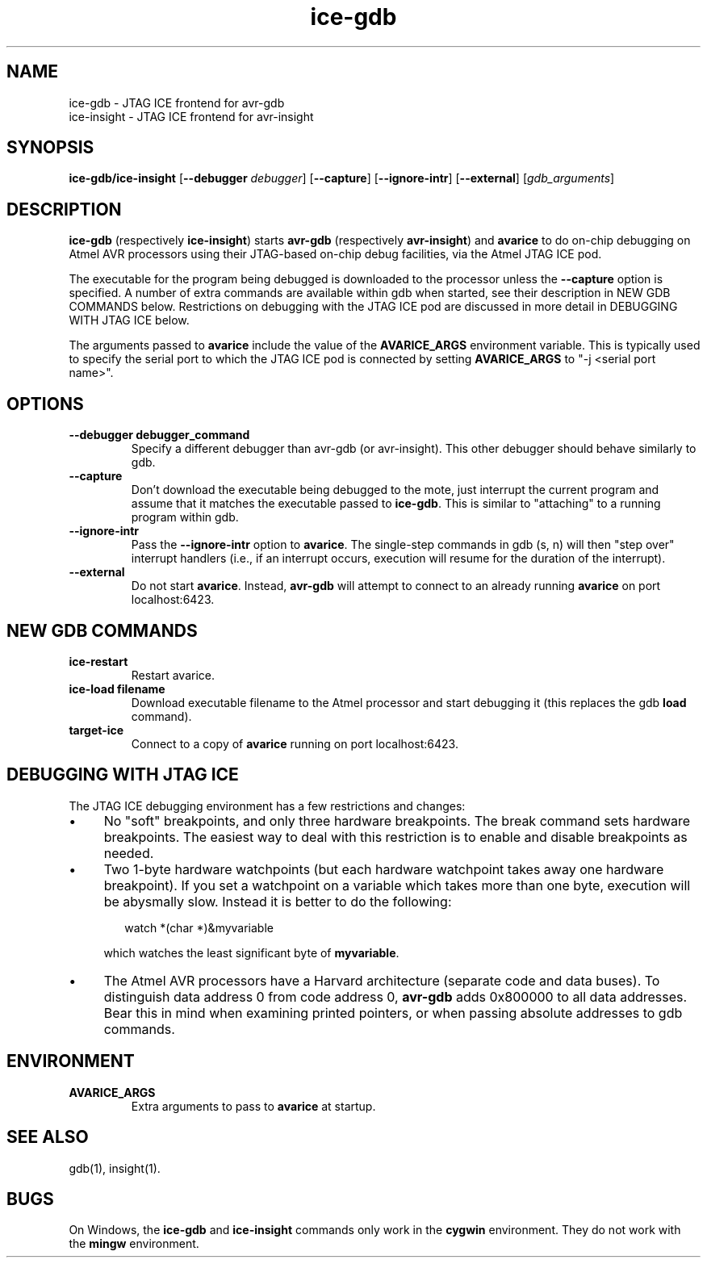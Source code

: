 .TH ice-gdb 1 "August 22, 2003"
.SH NAME
ice-gdb \- JTAG ICE frontend for avr-gdb
.br
ice-insight \- JTAG ICE frontend for avr-insight
.SH SYNOPSIS
.B ice-gdb/ice-insight
.RB [ --debugger
.IR debugger ]
.RB [ --capture ]
.RB [ --ignore-intr ]
.RB [ --external ]
.RI [ gdb_arguments ]
.SH DESCRIPTION
.B ice-gdb
(respectively
.BR ice-insight )
starts
.B avr-gdb
(respectively
.BR avr-insight )
and
.B avarice
to do on-chip debugging on Atmel AVR processors using their JTAG-based
on-chip debug facilities, via the Atmel JTAG ICE pod.

The executable for the program being debugged is downloaded to the
processor unless the
.B --capture
option is specified. A number of extra commands are available within gdb
when started, see their description in NEW GDB COMMANDS below. Restrictions
on debugging with the JTAG ICE pod are discussed in more detail in DEBUGGING
WITH JTAG ICE below.

The arguments passed to
.B avarice
include the value of the
.B AVARICE_ARGS
environment variable. This is typically used to specify the serial port to
which the JTAG ICE pod is connected by setting
.B AVARICE_ARGS
to "\-j <serial port name>".
.SH OPTIONS
.TP
.B --debugger debugger_command
Specify a different debugger than avr-gdb (or avr-insight). This other
debugger should behave similarly to gdb.
.TP
.B --capture
Don't download the executable being debugged to the mote, just interrupt the
current program and assume that it matches the executable passed to
.BR ice-gdb .
This is similar to "attaching" to a running program within gdb.
.TP
.B --ignore-intr
Pass the
.B --ignore-intr
option to
.BR avarice .
The single-step commands in gdb (s, n) will then "step over" interrupt
handlers (i.e., if an interrupt occurs, execution will resume for the
duration of the interrupt).
.TP
.B --external
Do not start
.BR avarice .
Instead,
.B avr-gdb
will attempt to connect to an already running
.B avarice
on port localhost:6423.
.SH NEW GDB COMMANDS
.TP
.B ice-restart
Restart avarice.
.TP
.B ice-load filename
Download executable filename to the Atmel processor and start debugging it
(this replaces the gdb
.B load
command).
.TP 
.B target-ice
Connect to a copy of
.B avarice
running on port localhost:6423.
.SH DEBUGGING WITH JTAG ICE
The JTAG ICE debugging environment has a few restrictions and changes:
.IP \(bu 4
No "soft" breakpoints, and only three hardware breakpoints. The break
command sets hardware breakpoints. The easiest way to deal with this
restriction is to enable and disable breakpoints as needed.
.IP \(bu
Two 1-byte hardware watchpoints (but each hardware watchpoint takes away
one hardware breakpoint). If you set a watchpoint on a variable which takes
more than one byte, execution will be abysmally slow. Instead it is better
to do the following:

.RS 6
watch *(char *)&myvariable
.RE
.IP
which watches the least significant byte of
.BR myvariable .
.IP \(bu
The Atmel AVR processors have a Harvard architecture (separate code and
data buses). To distinguish data address 0 from code address 0,
.B avr-gdb
adds 0x800000 to all data addresses. Bear this in mind when examining
printed pointers, or when passing absolute addresses to gdb commands.
.SH ENVIRONMENT
.TP
.B AVARICE_ARGS
Extra arguments to pass to
.B avarice
at startup.
.SH SEE ALSO
gdb(1), insight(1).
.SH BUGS
On Windows, the
.B ice-gdb
and
.B ice-insight
commands only work in the
.B cygwin
environment. They do not work with the
.B mingw
environment.
